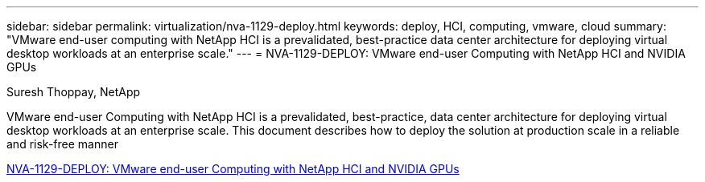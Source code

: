 ---
sidebar: sidebar
permalink: virtualization/nva-1129-deploy.html
keywords: deploy, HCI, computing, vmware, cloud
summary: "VMware end-user computing with NetApp HCI is a prevalidated, best-practice data center architecture for deploying virtual desktop workloads at an enterprise scale."
---
= NVA-1129-DEPLOY: VMware end-user Computing with NetApp HCI and NVIDIA GPUs

:hardbreaks:
:nofooter:
:icons: font
:linkattrs:
:imagesdir: ./../media/

Suresh Thoppay, NetApp

[.lead]
VMware end-user Computing with NetApp HCI is a prevalidated, best-practice, data center architecture for deploying virtual desktop workloads at an enterprise scale. This document describes how to deploy the solution at production scale in a reliable and risk-free manner

link:https://www.netapp.com/pdf.html?item=/media/7124-nva-1129-deploy.pdf[NVA-1129-DEPLOY: VMware end-user Computing with NetApp HCI and NVIDIA GPUs^] 

// 2023 Mar 29, clean-up